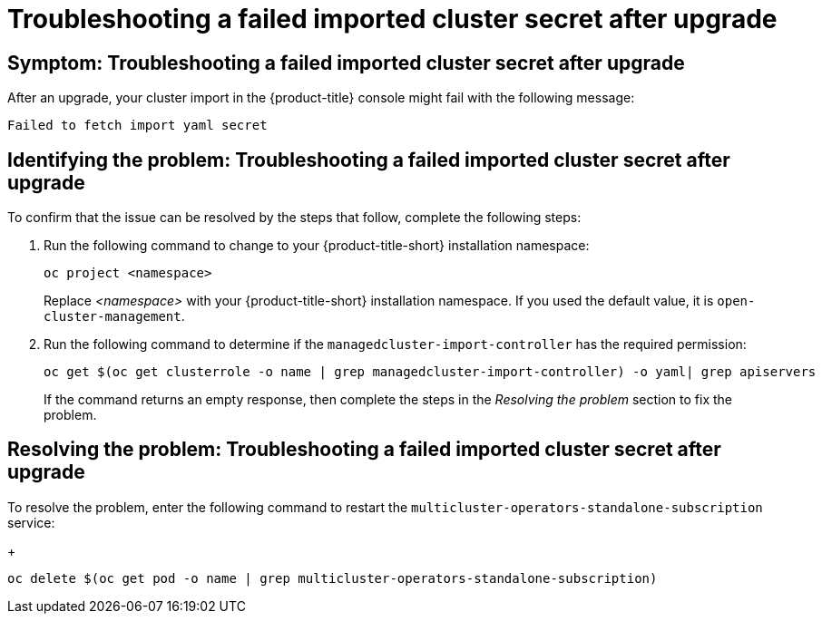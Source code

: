 [#trouble-import-fail-secret]
= Troubleshooting a failed imported cluster secret after upgrade 

[#symptom-import-fail-secret]
== Symptom: Troubleshooting a failed imported cluster secret after upgrade

After an upgrade, your cluster import in the {product-title} console might fail with the following message: 

----
Failed to fetch import yaml secret
----

[#identify-import-fail-secret]
== Identifying the problem: Troubleshooting a failed imported cluster secret after upgrade

To confirm that the issue can be resolved by the steps that follow, complete the following steps:

. Run the following command to change to your {product-title-short} installation namespace:
+
----
oc project <namespace>
----
+
Replace _<namespace>_ with your {product-title-short} installation namespace. If you used the default value, it is `open-cluster-management`.

. Run the following command to determine if the `managedcluster-import-controller` has the required permission:
+
----
oc get $(oc get clusterrole -o name | grep managedcluster-import-controller) -o yaml| grep apiservers
----
+
If the command returns an empty response, then complete the steps in the _Resolving the problem_ section to fix the problem.

[#resolving-import-fail-secret]
== Resolving the problem: Troubleshooting a failed imported cluster secret after upgrade

To resolve the problem, enter the following command to restart the `multicluster-operators-standalone-subscription` service:
+
----
oc delete $(oc get pod -o name | grep multicluster-operators-standalone-subscription)
----

